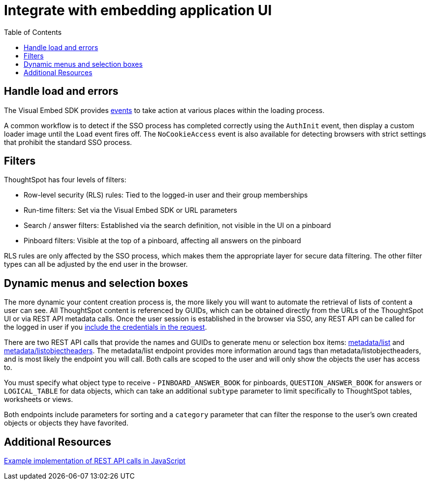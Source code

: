 = Integrate with embedding application UI
:toc: true

:page-title: Integrate with embedding application UI
:page-pageid: integrate-with-app-ui
:page-description: You can use Visual Embed SDK and REST API capabilities to integrate embedded ThoughtSpot with your application's UI


== Handle load and errors
The Visual Embed SDK provides xref:events.adoc[events] to take action at various places within the loading process. 

A common workflow is to detect if the SSO process has completed correctly using the `AuthInit` event, then display a custom loader image until the `Load` event fires off. The `NoCookieAccess` event is also available for detecting browsers with strict settings that prohibit the standard SSO process.

== Filters 
ThoughtSpot has four levels of filters:

 - Row-level security (RLS) rules: Tied to the logged-in user and their group memberships
 - Run-time filters: Set via the Visual Embed SDK or URL parameters
 - Search / answer filters: Established via the search definition, not visible in the UI on a pinboard 
 - Pinboard filters: Visible at the top of a pinboard, affecting all answers on the pinboard

RLS rules are only affected by the SSO process, which makes them the appropriate layer for secure data filtering. The other filter types can all be adjusted by the end user in the browser.



== Dynamic menus and selection boxes
The more dynamic your content creation process is, the more likely you will want to automate the retrieval of lists of content a user can see. All ThoughtSpot content is referenced by GUIDs, which can be obtained directly from the URLs of the ThoughtSpot UI or via REST API metadata calls. Once the user session is established in the browser via SSO, any REST API can be called for the logged in user if you xref:api-auth-session.adoc[include the credentials in the request].

There are two REST API calls that provide the names and GUIDs to generate menu or selection box items: xref:metadata-api.adoc#metadata-list[metadata/list] and xref:metadata-api#object-header[metadata/listobjectheaders]. The metadata/list endpoint provides more information around tags than metadata/listobjectheaders, and is most likely the endpoint you will call. Both calls are scoped to the user and will only show the objects the user has access to.

You must specify what object type to receive - `PINBOARD_ANSWER_BOOK` for pinboards, `QUESTION_ANSWER_BOOK` for answers or `LOGICAL_TABLE` for data objects, which can take an additional `subtype` parameter to limit  specifically to ThoughtSpot tables, worksheets or views.

Both endpoints include parameters for sorting and a `category` parameter that can filter the response to the user's own created objects or objects they have favorited. 

== Additional Resources

link:https://github.com/thoughtspot/ts_everywhere_resources/blob/master/apis/rest-api.js[Example implementation of REST API calls in JavaScript, window=_blank]
